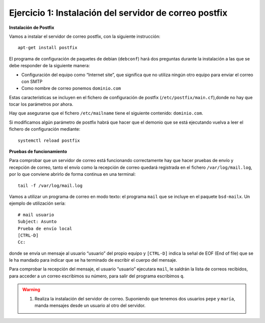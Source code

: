 Ejercicio 1: Instalación del servidor de correo postfix
=======================================================

**Instalación de Postfix**

Vamos a instalar el servidor de correo postfix, con la siguiente instrucción::

    apt-get install postfix

El programa de configuración de paquetes de debian (``debconf``) hará dos preguntas durante la instalación a las que se debe responder de la siguiente manera:

* Configuración del equipo como “Internet site”, que significa que no utiliza ningún otro equipo para enviar el correo con SMTP
* Como nombre de correo ponemos ``dominio.com``

Estas características se incluyen en el fichero de configuración de postfix (``/etc/postfix/main.cf``),donde no hay que tocar los parámetros por ahora.

Hay que asegurarse que el fichero ``/etc/mailname`` tiene el siguiente contenido: ``dominio.com``.

Si modificamos algún parámetro de postfix habrá que hacer que el demonio que se está ejecutando vuelva a leer el fichero de configuración mediante::

    systemctl reload postfix

**Pruebas de funcionamiento**

Para comprobar que un servidor de correo está funcionando correctamente hay que hacer pruebas de envío y recepción de correo, tanto el envío como la recepción de correo quedará registrada en el fichero ``/var/log/mail.log``, por lo que conviene abrirlo de forma continua en una terminal::

    tail -f /var/log/mail.log

Vamos a utilizar un programa de correo en modo texto: el programa ``mail`` que se incluye en el paquete ``bsd-mailx``. Un ejemplo de utilización sería::

    # mail usuario
    Subject: Asunto
    Prueba de envío local
    [CTRL-D]
    Cc:

donde se envía un mensaje al usuario “usuario” del propio equipo y ``[CTRL-D]`` indica la señal de EOF (End of file) que se le ha mandado para indicar que se ha terminado de escribir el cuerpo del mensaje.

Para comprobar la recepción del mensaje, el usuario “usuario” ejecutara ``mail``, le saldrán la lista de correos recibidos, para acceder a un correo escribimos su número, para salir del programa escribimos ``q``.

.. warning::

	1. Realiza la instalación del servidor de correo. Suponiendo que tenemos dos usuarios ``pepe`` y ``maría``, manda mensajes desde un usuario al otro del servidor.
